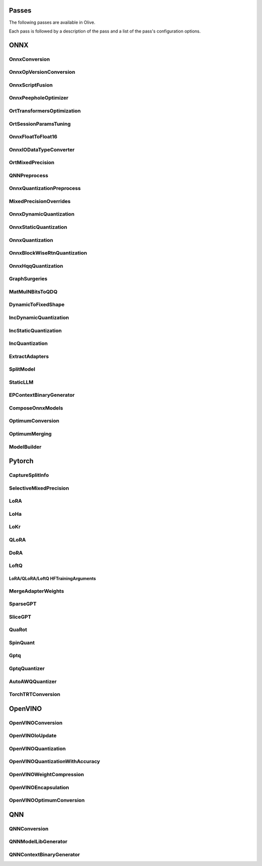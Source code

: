 Passes
=================================

The following passes are available in Olive.

Each pass is followed by a description of the pass and a list of the pass's configuration options.

ONNX
=================================

.. _onnx_conversion:

OnnxConversion
--------------
.. autoconfigclass:: olive.passes.OnnxConversion

.. _onnx_op_version_conversion:

OnnxOpVersionConversion
-----------------------
.. autoconfigclass:: olive.passes.OnnxOpVersionConversion

.. _onnx_peephole_optimizer:

OnnxScriptFusion
----------------
.. autoconfigclass:: olive.passes.OnnxScriptFusion

.. _onnxscript_fusion:

OnnxPeepholeOptimizer
---------------------
.. autoconfigclass:: olive.passes.OnnxPeepholeOptimizer

.. _ort_transformers_optimization:

OrtTransformersOptimization
---------------------------
.. autoconfigclass:: olive.passes.OrtTransformersOptimization

.. _ort_session_params_tuning:

OrtSessionParamsTuning
----------------------
.. autoconfigclass:: olive.passes.OrtSessionParamsTuning

.. _onnx_float_to_float16:

OnnxFloatToFloat16
------------------
.. autoconfigclass:: olive.passes.OnnxFloatToFloat16

.. _onnx_io_float16_to_float32:

OnnxIODataTypeConverter
------------------------
.. autoconfigclass:: olive.passes.OnnxIODataTypeConverter

.. _ort_mixed_precision:

OrtMixedPrecision
-----------------
.. autoconfigclass:: olive.passes.OrtMixedPrecision

.. _qnn_preprocess:

QNNPreprocess
-------------
.. autoconfigclass:: olive.passes.QNNPreprocess

.. _onnx_quantization_preprocess:

OnnxQuantizationPreprocess
--------------------------
.. autoconfigclass:: olive.passes.OnnxQuantizationPreprocess

.. _mixed_precision_overrides:

MixedPrecisionOverrides
-----------------------
.. autoconfigclass:: olive.passes.MixedPrecisionOverrides

.. _onnx_dynamic_quantization:

OnnxDynamicQuantization
-----------------------
.. autoconfigclass:: olive.passes.OnnxDynamicQuantization

.. _onnx_static_quantization:

OnnxStaticQuantization
----------------------
.. autoconfigclass:: olive.passes.OnnxStaticQuantization

.. _onnx_quantization:

OnnxQuantization
----------------
.. autoconfigclass:: olive.passes.OnnxQuantization

.. _onnx_rtn_quantization:

OnnxBlockWiseRtnQuantization
----------------------------
.. autoconfigclass:: olive.passes.OnnxBlockWiseRtnQuantization

.. _onnx_hqq_quantization:

OnnxHqqQuantization
--------------------
.. autoconfigclass:: olive.passes.OnnxHqqQuantization

.. _graph_surgeries:

GraphSurgeries
--------------------
.. autoconfigclass:: olive.passes.GraphSurgeries

.. _matmulnbits_to_qdq:

MatMulNBitsToQDQ
----------------
.. autoconfigclass:: olive.passes.MatMulNBitsToQDQ

.. _dynamic_to_fixed_shape:

DynamicToFixedShape
-------------------
.. autoconfigclass:: olive.passes.DynamicToFixedShape

.. _inc_dynamic_quantization:

IncDynamicQuantization
----------------------
.. autoconfigclass:: olive.passes.IncDynamicQuantization

.. _inc_static_quantization:

IncStaticQuantization
---------------------
.. autoconfigclass:: olive.passes.IncStaticQuantization

.. _inc_quantization:

IncQuantization
---------------
.. autoconfigclass:: olive.passes.IncQuantization

.. _extract_adapters:

ExtractAdapters
---------------
.. autoconfigclass:: olive.passes.ExtractAdapters

.. _split_model:

SplitModel
----------
.. autoconfigclass:: olive.passes.SplitModel

.. _static_llm:

StaticLLM
----------
.. autoconfigclass:: olive.passes.StaticLLM

.. _ep_context_binary_generator:

EPContextBinaryGenerator
------------------------
.. autoconfigclass:: olive.passes.EPContextBinaryGenerator

.. _compose_onnx_models:

ComposeOnnxModels
-----------------
.. autoconfigclass:: olive.passes.ComposeOnnxModels

.. _optimum_conversion:

OptimumConversion
-----------------
.. autoconfigclass:: olive.passes.OptimumConversion

.. _optimum_merging:

OptimumMerging
--------------
.. autoconfigclass:: olive.passes.OptimumMerging

.. _model_builder:

ModelBuilder
------------
.. autoconfigclass:: olive.passes.ModelBuilder

Pytorch
=================================

.. _capture_split_info:

CaptureSplitInfo
----------------
.. autoconfigclass:: olive.passes.CaptureSplitInfo

.. _selective_mixed_precision:

SelectiveMixedPrecision
-----------------------
.. autoconfigclass:: olive.passes.SelectiveMixedPrecision

.. _lora:

LoRA
----
.. autoconfigclass:: olive.passes.LoRA

.. _loha:

LoHa
-----
.. autoconfigclass:: olive.passes.LoHa

.. _lokr:

LoKr
-----
.. autoconfigclass:: olive.passes.LoKr

.. _qlora:

QLoRA
-----
.. autoconfigclass:: olive.passes.QLoRA

.. _dora:

DoRA
-----
.. autoconfigclass:: olive.passes.DoRA

.. _loftq:

LoftQ
-----
.. autoconfigclass:: olive.passes.LoftQ

.. _lora_hf_training_arguments:

LoRA/QLoRA/LoftQ HFTrainingArguments
~~~~~~~~~~~~~~~~~~~~~~~~~~~~~~~~~~~~

.. autopydantic_settings:: olive.passes.pytorch.lora.HFTrainingArguments

.. _merge_adapter_weights:

MergeAdapterWeights
-------------------
.. autoconfigclass:: olive.passes.MergeAdapterWeights

.. _sparsegpt:

SparseGPT
---------
.. autoconfigclass:: olive.passes.SparseGPT

.. _slicegpt:

SliceGPT
--------
.. autoconfigclass:: olive.passes.SliceGPT

.. _quarot:

QuaRot
------
.. autoconfigclass:: olive.passes.QuaRot

.. _spinquant:

SpinQuant
---------
.. autoconfigclass:: olive.passes.SpinQuant

.. _gptq:

Gptq
-----
.. autoconfigclass:: olive.passes.Gptq

.. _gptq_quantizer:

GptqQuantizer
-------------
.. autoconfigclass:: olive.passes.GptqQuantizer

.. _awq_quantizer:

AutoAWQQuantizer
----------------
.. autoconfigclass:: olive.passes.AutoAWQQuantizer

.. _torch_trt_conversion:

TorchTRTConversion
------------------
.. autoconfigclass:: olive.passes.TorchTRTConversion

OpenVINO
=================================

.. _openvino_conversion:

OpenVINOConversion
------------------
.. autoconfigclass:: olive.passes.OpenVINOConversion

.. _openvino_ioupdate:

OpenVINOIoUpdate
------------------
.. autoconfigclass:: olive.passes.OpenVINOIoUpdate

.. _openvino_quantization:

OpenVINOQuantization
--------------------
.. autoconfigclass:: olive.passes.OpenVINOQuantization

.. _openvino_quantization_with_accuracy:

OpenVINOQuantizationWithAccuracy
--------------------------------
.. autoconfigclass:: olive.passes.OpenVINOQuantizationWithAccuracy

.. _openvino_weight_compression:

OpenVINOWeightCompression
--------------------------
.. autoconfigclass:: olive.passes.OpenVINOWeightCompression

.. _openvino_encapsulation:

OpenVINOEncapsulation
----------------------
.. autoconfigclass:: olive.passes.OpenVINOEncapsulation

.. _openvino_optimum_conversion:

OpenVINOOptimumConversion
-------------------------
.. autoconfigclass:: olive.passes.OpenVINOOptimumConversion

QNN
=================================

.. _qnn_conversion:

QNNConversion
-------------
.. autoconfigclass:: olive.passes.QNNConversion

.. _qnn_model_lib_generator:

QNNModelLibGenerator
--------------------
.. autoconfigclass:: olive.passes.QNNModelLibGenerator

.. _qnn_context_binary_generator:

QNNContextBinaryGenerator
-------------------------
.. autoconfigclass:: olive.passes.QNNContextBinaryGenerator
